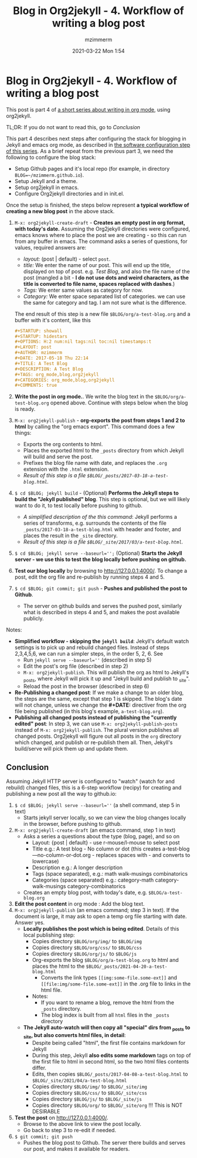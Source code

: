 #+STARTUP: showall
#+STARTUP: hidestars
#+OPTIONS: H:5 num:t tags:nil toc:nil timestamps:t
#+LAYOUT: post
#+AUTHOR: mzimmerm
#+DATE: 2021-03-22 Mon 1:54
#+TITLE: Blog in Org2jekyll - 4. Workflow of writing a blog post
#+DESCRIPTION: Part 4 of Org Blog series
#+TAGS: org_mode,blog,org2jekyll
#+CATEGORIES: org_mode,blog,org2jekyll
#+COMMENTS: true

* Blog in Org2jekyll - 4. Workflow of writing a blog post

This post is part 4 of  [[post-jekyll:blog-in-org-2-jekyll---1.-motivation.org][a short series about writing in org mode]], using org2jekyll.

TL;DR: If you do not want to read this, go to [[Conclusion]]


This part 4 describes next steps after configuring the stack for blogging in Jekyll and emacs org mode, as described in [[post-jekyll:blog-in-org-2-jekyll---2.-configure-all-software.org][the software configuration step of this series]]. As a brief repeat from the previous part 3, we need the following to configure the blog stack:

- Setup Github pages and it's local repo (for example, in directory ~BLOG=~/mzimmerm.github.io~).
- Setup Jekyll and a theme.
- Setup org2jekyll in emacs.
- Configure Org2jekyll directories and in init.el.

Once the setup is finished, the steps below represent *a typical workflow of creating a new blog post* in the above stack.  

1) ~M-x: org2jekyll-create-draft~ - *Creates an empty post in org format,  with today's date.* Assuming the Org2jekyll directories were configured, emacs knows where to place the post we are creating - so this can run from any buffer in emacs. The command asks a series of questions, for values, required answers are: 
   - /layout:/ (post | default) - select =post=.
   - /title:/ We enter the name of our post. This will end up the title, displayed on top of post. e.g. /Test Blog/, and also the file name of the post (mangled a bit - *I do not use dots and weird characters, as the title is converted to file name, spaces replaced with dashes*.)
   - /Tags:/ We enter same values as category for now.
   - /Category:/ We enter space separated list of categories. we can use the same for category and tag. I am not sure what is the difference.
   The end result of this step is a new file =$BLOG/org/a-test-blog.org= and a buffer with it's content, like this
   #+BEGIN_SRC org
   ,#+STARTUP: showall
   ,#+STARTUP: hidestars
   ,#+OPTIONS: H:2 num:nil tags:nil toc:nil timestamps:t
   ,#+LAYOUT: post
   ,#+AUTHOR: mzimmerm
   ,#+DATE: 2017-05-18 Thu 22:14
   ,#+TITLE: A Test Blog
   ,#+DESCRIPTION: A Test Blog
   ,#+TAGS: org_mode,blog,org2jekyll
   ,#+CATEGORIES: org_mode,blog,org2jekyll
   ,#+COMMENTS: true
   #+END_SRC
2) *Write the post in org mode.*. We write the blog text in the =$BLOG/org/a-test-blog.org= opened above. Continue with steps below when the blog is ready.
3) ~M-x: org2jekyll-publish~ - *org-exports the post from steps 1 and 2 to html* by calling the "org emacs export". This command does a few things:
   - Exports the org contents to html.
   - Places the exported html to the =_posts= directory from which Jekyll will build and serve the post. 
   - Prefixes the blog file name with date, and replaces the  =.org= extension with the =.html= extension.
   - /Result of this step is a file =$BLOG/_posts/2017-03-18-a-test-blog.html=./
4) ~$ cd $BLOG; jekyll build~ - (Optional) *Performs the Jekyll steps to build the "Jekyll published" blog*. This step is optional, but we will likely want to do it, to test locally before pushing to github. 
   - /A simplified description of the this command/: Jekyll performs a series of transforms, e.g. surrounds the contents of the file =_posts/2017-03-18-a-test-blog.html= with header and footer, and places the result in the =_site= directory.  
   - /Result of this step is a file =$BLOG/_site/2017/03/a-test-blog.html=./
5) ~$ cd $BLOG; jekyll serve --baseurl='';~ (Optional) *Starts the Jekyll server - we use this to test the blog locally before pushing on github.*
6) *Test our blog locally* by browsing to http://127.0.0.1:4000/. To change a post, edit the org file and re-publish by running steps 4 and 5.
7) ~$ cd $BLOG; git commit; git push~ - *Pushes and published the post to Github*. 
  - The server on github builds and serves the pushed post, similarly what is described in steps 4 and 5, and makes the post available publicly.


Notes:

- *Simplified workflow - skipping the ~jekyll build~*: Jekyll's default watch settings is to pick up and rebuild changed files. Instead of steps 2,3,4,5,6, we can run a simpler steps, in the order 5, 2, 6. See 
  - Run ~jekyll serve --baseurl=''~ (described in step 5)
  - Edit the post's org file (described in step 2)
  - ~M-x: org2jekyll-publish~. This will publish the org as html to Jekyll's _posts, where Jekyll will pick it up and "Jekyll build and publish to _site".
  - Reload the post in the browser (described in step 6)
- *Re-Publishing a changed post*: If we make a change to an older blog, the steps are the same, except that step 1 is skipped. The blog's date will not change, unless we change the *#+DATE:* directiver from the org file being published (in this blog's example, =a-test-blog.org=).
- *Publishing all changed posts instead of publishing the "currently edited" post*: In step 3, we can use ~M-x: org2jekyll-publish-posts~ instead of ~M-x: org2jekyll-publish~. The plural version publishes all changed posts. Org2jekyll will figure out all posts in the ~org~ directory which changed, and publish or re-publish them all. Then, Jekyll's build/serve will pick them up and update them.


** Conclusion

 Assuming Jekyll HTTP server is configured to "watch" (watch for and rebuild) changed files, this is a 6-step workflow (recipy) for creating and publishing a new post all the way to github.io:

1) ~$ cd $BLOG; jekyll serve --baseurl=''~ (a shell command, step 5 in text) 
   - Starts jekyll server locally, so we can view the blog changes locally in the browser, before pushing to github.
2) ~M-x: org2jekyll-create-draft~ (an emacs command, step 1 in text)
   - Asks a series a questions about the type (blog, page), and so on
     - Layout: {post | default} - use r-mouse/l-mouse to select post
     - Title e.g.: A test blog - No column or dot (this creates  a-test-blog---no-column-or-dot.org - replaces spaces with - and converts to lowercase)
     - Description e.g.: A longer description 
     - Tags (space separated), e.g.: math walk-musings combinatorics 
     - Categories (space separated) e.g.: category-math category-walk-musings category-combinatorics
   - Creates an empty blog post, with today's date, e.g. ~$BLOG/a-test-blog.org~
3) *Edit the post content* in org mode : Add the blog text.
4) ~M-x: org2jekyll-publish~ (an emacs command; step 3 in text). If the document is large, it may ask to open a temp org file starting with date. Answer yes.
   - *Locally publishes the post which is being edited*. Details of this local publishing step: 
     - Copies directory ~$BLOG/org/img/~ to ~$BLOG/img~
     - Copies directory ~$BLOG/org/css/~ to ~$BLOG/css~
     - Copies directory ~$BLOG/org/js/~  to ~$BLOG/js~
     - Org-exports the blog ~$BLOG/org/a-test-blog.org~  to html and places the html to the ~$BLOG/_posts/2021-04-20-a-test-blog.html~
       - Converts the link types ~[[img:some-file.some-ext]]~ and ~[[file:img/some-file.some-ext]]~ in the .org file to links in the html file. 
     - Notes:
       - If you want to rename a blog, remove the html from the ~_posts~ directory.
       - The blog index is built from all ~html~ files in the ~_posts~ directory
   - *The Jekyll auto-watch will then copy all "special" dirs from _posts to _site, but also converts html files, in detail*: 
     - Despite being called "html", the first file contains markdown for Jekyll
     - During this step, Jekyll *also edits some markdown* tags on top of the first file to html in second html, so the two html files contents differ.
     - Edits, then copies ~$BLOG/_posts/2017-04-08-a-test-blog.html~ to ~$BLOG/_site/2021/04/a-test-blog.html~
     - Copies directory ~$BLOG/img/~ to ~$BLOG/_site/img~
     - Copies directory ~$BLOG/css/~ to ~$BLOG/_site/css~
     - Copies directory ~$BLOG/js/~  to ~$BLOG/_site/js~
     - Copies directory ~$BLOG/org/~ to ~$BLOG/_site/org~ !!! This is NOT DESIRABLE
5) *Test the post* on  http://127.0.0.1:4000/.
   - Browse to the above link to view the post locally.
   - Go back to step 3 to re-edit if needed.
6) ~$ git commit; git push~
   - Pushes the blog post to Github. The server there builds and serves our post, and makes it available for readers.
